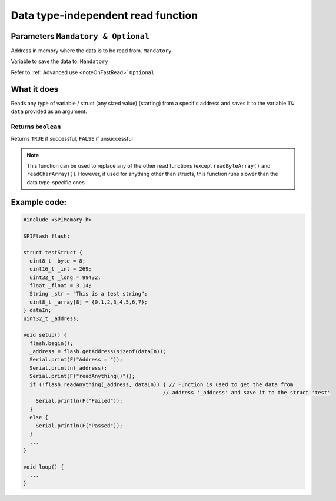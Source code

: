 .. _readDataIndependent:

.. default-domain:: cpp
.. highlight:: cpp
  :linenothreshold: 4

*******************************************************************
Data type-independent read function
*******************************************************************
.. cpp:function:: bool readAnything(uint32_t _addr, T& data, bool fastRead = false)

Parameters ``Mandatory & Optional``
~~~~~~~~~~~~~~~~~~~~~~~~~~~~~~~~~~~~~
.. cpp:var:: uint32_t _addr
Address in memory where the data is to be read from. ``Mandatory``

.. cpp:var:: T& data
Variable to save the data to. ``Mandatory``

.. cpp:var:: bool fastRead
Refer to :ref:`Advanced use <noteOnFastRead>` ``Optional``

What it does
~~~~~~~~~~~~~~
Reads any type of variable / struct (any sized value) (starting) from a specific address and saves it to the variable ``T& data`` provided as an argument.

Returns ``boolean``
^^^^^^^^^^^^^^^^^^^^^
Returns ``TRUE`` if successful, ``FALSE`` if unsuccessful


.. note::
  This function can be used to replace any of the other read functions (except ``readByteArray()`` and ``readCharArray()``). However, if used for anything other than structs, this function runs slower than the data type-specific ones.

Example code:
~~~~~~~~~~~~~~

.. code-block:: cpp

  #include <SPIMemory.h>

  SPIFlash flash;

  struct testStruct {
    uint8_t _byte = 8;
    uint16_t _int = 269;
    uint32_t _long = 99432;
    float _float = 3.14;
    String _str = "This is a test string";
    uint8_t _array[8] = {0,1,2,3,4,5,6,7};
  } dataIn;
  uint32_t _address;

  void setup() {
    flash.begin();
    _address = flash.getAddress(sizeof(dataIn));
    Serial.print(F("Address = "));
    Serial.println(_address);
    Serial.print(F("readAnything()"));
    if (!flash.readAnything(_address, dataIn)) { // Function is used to get the data from
                                               // address '_address' and save it to the struct 'test'
      Serial.println(F("Failed"));
    }
    else {
      Serial.println(F("Passed"));
    }
    ...
  }

  void loop() {
    ...
  }
